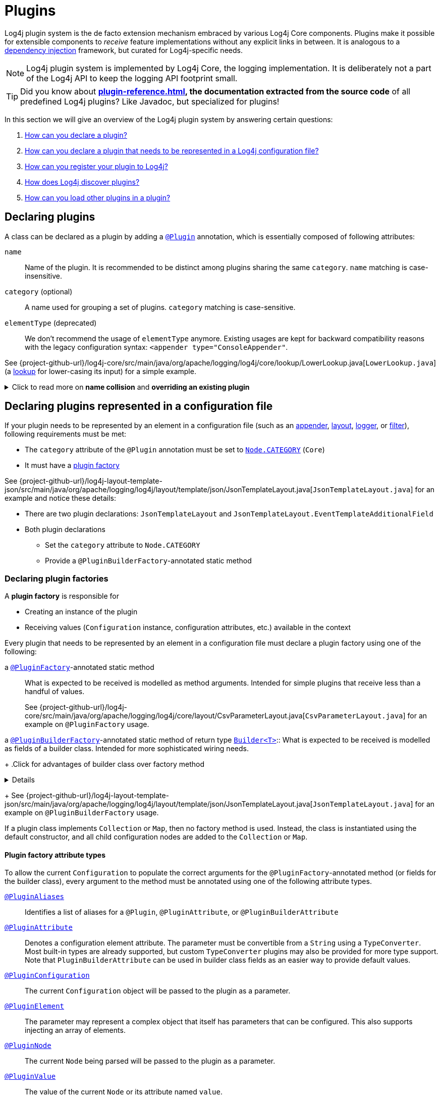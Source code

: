 ////
    Licensed to the Apache Software Foundation (ASF) under one or more
    contributor license agreements.  See the NOTICE file distributed with
    this work for additional information regarding copyright ownership.
    The ASF licenses this file to You under the Apache License, Version 2.0
    (the "License"); you may not use this file except in compliance with
    the License.  You may obtain a copy of the License at

         http://www.apache.org/licenses/LICENSE-2.0

    Unless required by applicable law or agreed to in writing, software
    distributed under the License is distributed on an "AS IS" BASIS,
    WITHOUT WARRANTIES OR CONDITIONS OF ANY KIND, either express or implied.
    See the License for the specific language governing permissions and
    limitations under the License.
////

= Plugins

Log4j plugin system is the de facto extension mechanism embraced by various Log4j Core components.
Plugins make it possible for extensible components to _receive_ feature implementations without any explicit links in between.
It is analogous to a https://en.wikipedia.org/wiki/Dependency_injection[dependency injection] framework, but curated for Log4j-specific needs.

[NOTE]
====
Log4j plugin system is implemented by Log4j Core, the logging implementation.
It is deliberately not a part of the Log4j API to keep the logging API footprint small.
====

[TIP]
====
Did you know about *xref:plugin-reference.adoc[], the documentation extracted from the source code* of all predefined Log4j plugins?
Like Javadoc, but specialized for plugins!
====

In this section we will give an overview of the Log4j plugin system by answering certain questions:

. <<#declare-plugin,How can you declare a plugin?>>
. <<#core,How can you declare a plugin that needs to be represented in a Log4j configuration file?>>
. <<#plugin-registry,How can you register your plugin to Log4j?>>
. <<#plugin-discovery,How does Log4j discover plugins?>>
. <<#plugin-load,How can you load other plugins in a plugin?>>

[#declare-plugin]
== Declaring plugins

A class can be declared as a plugin by adding a link:../javadoc/log4j-core/org/apache/logging/log4j/core/config/plugins/Plugin.html[`@Plugin`] annotation, which is essentially composed of following attributes:

`name`::
Name of the plugin.
It is recommended to be distinct among plugins sharing the same `category`.
`name` matching is case-insensitive.

`category` (optional)::
A name used for grouping a set of plugins.
`category` matching is case-sensitive.

`elementType` (deprecated)::
We don't recommend the usage of `elementType` anymore.
Existing usages are kept for backward compatibility reasons with the legacy configuration syntax: `<appender type="ConsoleAppender"`.

See {project-github-url}/log4j-core/src/main/java/org/apache/logging/log4j/core/lookup/LowerLookup.java[`LowerLookup.java`] (a xref:manual/lookups.adoc[lookup] for lower-casing its input) for a simple example.

.Click to read more on *name collision* and *overriding an existing plugin*
[%collapsible]
====
The `name` attribute of plugins of a certain `category` is recommended to be distinct and this matching is case-insensitive.
In case of a name collision, a warning will be emitted, and the plugin <<plugin-discovery,discovery order>> will determine the effective plugin.
For example, to override the `File` plugin which is provided by the built-in xref:manual/appenders/file.adoc#FileAppender[File Appender], you would need to place your plugin in a JAR file in the classpath ahead of Log4j Core JAR.
In an OSGi environment, the order that bundles are scanned for plugins generally follows the same order that bundles were installed into the framework; see
https://docs.osgi.org/javadoc/r6/core/org/osgi/framework/BundleContext.html#getBundles()[`getBundles()`]
and
https://docs.osgi.org/javadoc/r6/core/org/osgi/framework/SynchronousBundleListener.html[`SynchronousBundleListener`].
In short, name collisions are even more unpredictable in an OSGi environment.
====

[#core]
== Declaring plugins represented in a configuration file

If your plugin needs to be represented by an element in a configuration file (such as an xref:manual/appenders.adoc[appender], xref:manual/layouts.adoc[layout], xref:manual/api.adoc#loggers[logger], or xref:manual/filters.adoc[filter]), following requirements must be met:

* The `category` attribute of the `@Plugin` annotation must be set to link:../javadoc/log4j-core/org/apache/logging/log4j/core/config/Node.html#CATEGORY[`Node.CATEGORY`] (`Core`)
* It must have a xref:declare-plugin-factory[plugin factory]

See {project-github-url}/log4j-layout-template-json/src/main/java/org/apache/logging/log4j/layout/template/json/JsonTemplateLayout.java[`JsonTemplateLayout.java`] for an example and notice these details:

* There are two plugin declarations: `JsonTemplateLayout` and `JsonTemplateLayout.EventTemplateAdditionalField`
* Both plugin declarations
** Set the `category` attribute to `Node.CATEGORY`
** Provide a `@PluginBuilderFactory`-annotated static method

[#declare-plugin-factory]
=== Declaring plugin factories

A *plugin factory* is responsible for

* Creating an instance of the plugin
* Receiving values (`Configuration` instance, configuration attributes, etc.) available in the context

Every plugin that needs to be represented by an element in a configuration file must declare a plugin factory using one of the following:

a link:../javadoc/log4j-core/org/apache/logging/log4j/core/config/plugins/PluginFactory.html[`@PluginFactory`]-annotated static method::
What is expected to be received is modelled as method arguments.
Intended for simple plugins that receive less than a handful of values.
+
See {project-github-url}/log4j-core/src/main/java/org/apache/logging/log4j/core/layout/CsvParameterLayout.java[`CsvParameterLayout.java`] for an example on `@PluginFactory` usage.

a link:../javadoc/log4j-core/org/apache/logging/log4j/core/config/plugins/PluginBuilderFactory.html[`@PluginBuilderFactory`]-annotated static method of return type
link:../javadoc/log4j-core/org/apache/logging/log4j/core/util/Builder.html[`Builder<T>`]::
What is expected to be received is modelled as fields of a builder class.
Intended for more sophisticated wiring needs.
+
.Click for advantages of builder class over factory method
[%collapsible]
====
* Attribute names don't need to be specified, if they match the field name
* Default values can be specified in code rather than through an annotation.
This also allows a runtime-calculated default value, which isn't allowed in annotations.
* Default values are specified via code rather than relying on reflection and injection, so they work programmatically as well as in a configuration file.
* Adding new optional parameters doesn't require existing programmatic configuration to be refactored.
* Easier to write unit tests using builders rather than factory methods with optional parameters.
====
+
See {project-github-url}/log4j-layout-template-json/src/main/java/org/apache/logging/log4j/layout/template/json/JsonTemplateLayout.java[`JsonTemplateLayout.java`] for an example on `@PluginBuilderFactory` usage.

If a plugin class implements `Collection` or `Map`, then no factory method is used.
Instead, the class is instantiated using the default constructor, and all child configuration nodes are added to the `Collection` or `Map`.

[#attribute-types]
==== Plugin factory attribute types

To allow the current `Configuration` to populate the correct arguments for the `@PluginFactory`-annotated method (or fields for the builder class), every argument to the method must be annotated using one of the following attribute types.

link:../javadoc/log4j-core/org/apache/logging/log4j/core/config/plugins/PluginAliases.html[`@PluginAliases`]::
Identifies a list of aliases for a `@Plugin`, `@PluginAttribute`, or `@PluginBuilderAttribute`

link:../javadoc/log4j-core/org/apache/logging/log4j/core/config/plugins/PluginAttribute.html[`@PluginAttribute`]::
Denotes a configuration element attribute.
The parameter must be convertible from a `String` using a `TypeConverter`.
Most built-in types are already supported, but custom `TypeConverter` plugins may also be provided for more type support.
Note that `PluginBuilderAttribute` can be used in builder class fields as an easier way to provide default values.

link:../javadoc/log4j-core/org/apache/logging/log4j/core/config/plugins/PluginConfiguration.html[`@PluginConfiguration`]::
The current `Configuration` object will be passed to the plugin as a parameter.

[[PluginElement]] link:../javadoc/log4j-core/org/apache/logging/log4j/core/config/plugins/PluginElement.html[`@PluginElement`]::
The parameter may represent a complex object that itself has parameters that can be configured.
This also supports injecting an array of elements.

link:../javadoc/log4j-core/org/apache/logging/log4j/core/config/plugins/PluginNode.html[`@PluginNode`]::
The current `Node` being parsed will be passed to the plugin as a parameter.

link:../javadoc/log4j-core/org/apache/logging/log4j/core/config/plugins/PluginValue.html[`@PluginValue`]::
The value of the current `Node` or its attribute named `value`.

Each attribute or element annotation must include the name that must be present in the configuration in order to match the configuration item to its respective parameter.
For plugin builders, the names of the fields will be used by default if no name is specified in the annotation.

[#type-converters]
==== Plugin factory attribute type converters

link:../javadoc/log4j-core/org/apache/logging/log4j/core/config/plugins/convert/TypeConverter.html[`TypeConverter`]s are a certain group of plugins for converting ``String``s read from configuration file elements into the types used in plugin factory attributes.
Other plugins can already be injected via <<PluginElement,the `@PluginElement` annotation>>; now, any type supported by ``TypeConverter``s can be used in a `@PluginAttribute`-annotated factory attribute.

Conversion of enum types are supported on demand and do not require custom ``TypeConverter``s.
A large number of built-in Java classes (`int`, `long`, `BigDecimal`, etc.) are already supported; see link:../javadoc/log4j-core/org/apache/logging/log4j/core/config/plugins/convert/TypeConverters.html[`TypeConverters`] for a more exhaustive listing.

You can create custom ``TypeConverter``s as follows:

* Extend from link:../javadoc/log4j-core/org/apache/logging/log4j/core/config/plugins/convert/TypeConverter.html[the `TypeConverter` interface]

* Set the `category` attribute of the `@Plugin` annotation to link:../javadoc/log4j-core/org/apache/logging/log4j/core/config/plugins/convert/TypeConverters.html#CATEGORY[`TypeConverters.CATEGORY`] (`TypeConverter`).
Unlike other plugins, the plugin name of a `TypeConverter` is purely cosmetic.

* Have a default constructor

* Optionally, extend from `Comparable<TypeConverter<?>>`, which will be used for determining the order in case of multiple `TypeConverter` candidates for a certain type

See {project-github-url}/log4j-core/org/apache/logging/log4j/core/config/plugins/convert/TypeConverters.java[`TypeConverters.java`] for example implementations.

[#constraint-validators]
==== Plugin factory attribute validators

Plugin factory fields and parameters can be automatically validated at runtime using constraint validators inspired by https://beanvalidation.org[Bean Validation].
The following annotations are bundled in Log4j, but custom ``ConstraintValidator`` can be created as well.

link:../javadoc/log4j-core/org/apache/logging/log4j/core/config/plugins/validation/constraints/Required.html[`@Required`]::
This annotation validates that a value is non-empty.
This covers a check for null as well as several other scenarios: empty `CharSequence` objects, empty arrays, empty `Collection` instances, and empty `Map` instances.

link:../javadoc/log4j-core/org/apache/logging/log4j/core/config/plugins/validation/constraints/ValidHost.html[`@ValidHost`]::
This annotation validates that a value corresponds to a valid host name.
This uses the same validation as https://docs.oracle.com/javase/{java-target-version}/docs/api/java/net/InetAddress.html#getByName-java.lang.String-[`InetAddress.getByName(String)`].

link:../javadoc/log4j-core/org/apache/logging/log4j/core/config/plugins/validation/constraints/ValidPort.html[`@ValidPort`]::
This annotation validates that a value corresponds to a valid port number between 0 and 65535.

[#plugin-registry]
== Registering plugins

Registering plugins are done by placing a *Log4j plugin descriptor* (i.e., `Log4j2Plugins.dat`) into the classpath.
This file is generated using the link:../javadoc/log4j-core/org/apache/logging/log4j/core/config/plugins/processor/PluginProcessor.html[`PluginProcessor`] annotation processor at compile-time.
You need to configure your build tool as follows to employ `PluginProcessor` by the Java compiler:

[tabs]
====
Maven::
+
[source,xml,subs="+attributes"]
----
<plugin>
  <groupId>org.apache.maven.plugins</groupId>
  <artifactId>maven-compiler-plugin</artifactId>
  <version>${maven-compiler-plugin.version}</version>
  <executions>
    <execution>
      <id>generate-log4j-plugin-descriptor</id>
      <goals>
        <goal>compile</goal>
      </goals>
      <phase>process-classes</phase>
      <configuration>
        <proc>only</proc>
        <annotationProcessorPaths>
          <!-- Include `log4j-core` providing `org.apache.logging.log4j.core.config.plugins.processor.PluginProcessor` that generates `Log4j2Plugins.dat` -->
          <path>
            <groupId>org.apache.logging.log4j</groupId>
            <artifactId>log4j-core</artifactId>
            <version>{log4j-core-version}</version>
          </path>
        </annotationProcessorPaths>
        <annotationProcessors>
          <!-- Process sources using `org.apache.logging.log4j.core.config.plugins.processor.PluginProcessor` to generate `Log4j2Plugins.dat` -->
          <processor>org.apache.logging.log4j.core.config.plugins.processor.PluginProcessor</processor>
        </annotationProcessors>
      </configuration>
    </execution>
  </executions>
</plugin>
----

Gradle::
+
[source,groovy,subs="+attributes"]
----
dependencies {
  // Process sources using `log4j-core` providing `org.apache.logging.log4j.core.config.plugins.processor.PluginProcessor` that generates `Log4j2Plugins.dat` -->
  annotationProcessor('org.apache.logging.log4j:log4j-core:{log4j-core-version}')
}
----
====

[#plugin-discovery]
== Discovering plugins

link:../javadoc/log4j-core/org/apache/logging/log4j/core/config/plugins/util/PluginManager.html[`PluginManager`] is responsible for discovering plugins and loading their descriptions.
It locates plugins by looking in following places in given order:

. Plugin descriptor files on the classpath (using the class loader that loaded the `log4j-core` artifact).
These files are generated automatically at compile-time by the Log4j plugin annotation processor.
See <<plugin-registry>> for details.

. *[OSGi only]* Serialized plugin listing files in each active OSGi bundle.
A `BundleListener` is added on activation to continue checking new bundles after Log4j Core has started.

. *[Deprecated]* A comma-separated list of packages specified by the `log4j.plugin.packages` system property

. *[Deprecated]* Packages passed to the static `PluginManager.addPackages()` method before Log4j configuration takes place

. *[Deprecated]* The `packages` attribute declared at the root element of your Log4j configuration file

[#plugin-load]
== Loading plugins

It is pretty common that a plugin uses other plugins; appenders accept layouts, some layouts accept key-value pairs, etc.
You can do this as follows:

* If your plugin has a <<#declare-plugin-factory,plugin factory>> (i.e., it is represented by a configuration file element), you can use <<#PluginElement, the `@PluginElement` annotation>> to receive other plugins.
See `@PluginElement("EventTemplateAdditionalField")` usage in {project-github-url}/log4j-layout-template-json/src/main/java/org/apache/logging/log4j/layout/template/json/JsonTemplateLayout.java[`JsonTemplateLayout.java`] for an example.

* Otherwise, you can use
link:../javadoc/log4j-core/org/apache/logging/log4j/core/config/plugins/util/PluginUtil.html[`PluginUtil`],
which is a convenient wrapper around <<#plugin-discovery,`PluginManager`>>, to discover and load plugins.
See {project-github-url}/log4j-layout-template-json/src/main/java/org/apache/logging/log4j/layout/template/json/resolver/TemplateResolverFactories.java[`TemplateResolverFactories.java`] for example usages.
